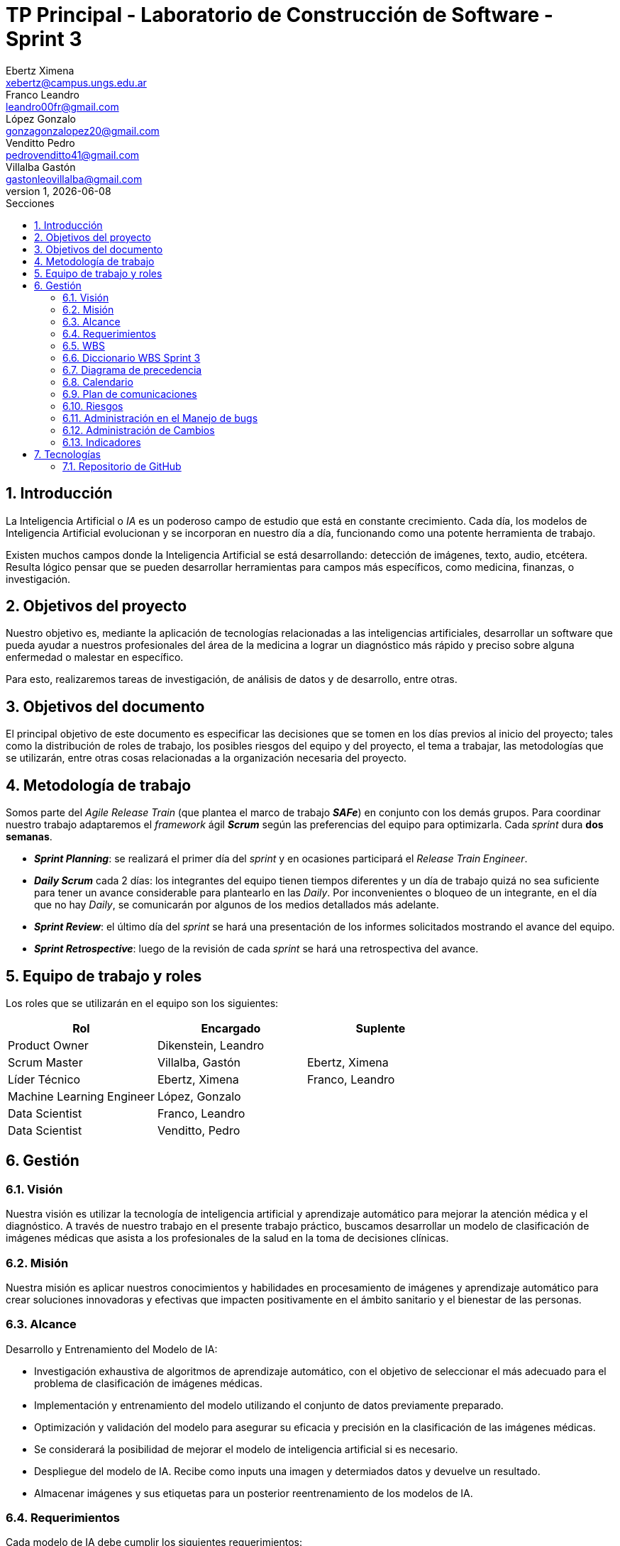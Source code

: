 = TP Principal - Laboratorio de Construcción de Software - Sprint 3
Ebertz Ximena <xebertz@campus.ungs.edu.ar>; Franco Leandro <leandro00fr@gmail.com>; López Gonzalo <gonzagonzalopez20@gmail.com>; Venditto Pedro <pedrovenditto41@gmail.com>; Villalba Gastón <gastonleovillalba@gmail.com>;
v1, {docdate}
:toc:
:title-page:
:toc-title: Secciones
:numbered:
:source-highlighter: highlight.js
:tabsize: 4
:nofooter:
:pdf-page-margin: [3cm, 3cm, 3cm, 3cm]

== Introducción

La Inteligencia Artificial o _IA_ es un poderoso campo de estudio que está en constante crecimiento. Cada día, los modelos de Inteligencia Artificial evolucionan y se incorporan en nuestro día a día, funcionando como una potente herramienta de trabajo.

Existen muchos campos donde la Inteligencia Artificial se está desarrollando: detección de imágenes, texto, audio, etcétera. Resulta lógico pensar que se pueden desarrollar herramientas para campos más específicos, como medicina, finanzas, o investigación.

== Objetivos del proyecto

Nuestro objetivo es, mediante la aplicación de tecnologías relacionadas a las inteligencias artificiales, desarrollar un software que pueda ayudar a nuestros profesionales del área de la medicina a lograr un diagnóstico más rápido y preciso sobre alguna enfermedad o malestar en específico.

Para esto, realizaremos tareas de investigación, de análisis de datos y de desarrollo, entre otras.

== Objetivos del documento

El principal objetivo de este documento es especificar las decisiones que se tomen en los días previos al inicio del proyecto; tales como la distribución de roles de trabajo, los posibles riesgos del equipo y del proyecto, el tema a trabajar, las metodologías que se utilizarán, entre otras cosas relacionadas a la organización necesaria del proyecto.

== Metodología de trabajo

Somos parte del _Agile Release Train_ (que plantea el marco de trabajo *_SAFe_*) en conjunto con los demás grupos. Para coordinar nuestro trabajo adaptaremos el _framework_ ágil *_Scrum_* según las preferencias del equipo para optimizarla. Cada _sprint_ dura *dos semanas*.

- *_Sprint Planning_*: se realizará el primer día del _sprint_ y en ocasiones participará el _Release Train Engineer_.

- *_Daily Scrum_* cada 2 días: los integrantes del equipo tienen tiempos diferentes y un día de trabajo quizá no sea suficiente para tener un avance considerable para plantearlo en las _Daily_. Por inconvenientes o bloqueo de un integrante, en el día que no hay _Daily_, se comunicarán por algunos de los medios detallados más adelante.

- *_Sprint Review_*: el último día del _sprint_ se hará una presentación de los informes solicitados mostrando el avance del equipo.

- *_Sprint Retrospective_*: luego de la revisión de cada _sprint_ se hará una retrospectiva del avance.

== Equipo de trabajo y roles

Los roles que se utilizarán en el equipo son los siguientes:

[cols="2,2,2", options="header"]
|===
|Rol            |Encargado         |Suplente

|Product Owner | Dikenstein, Leandro|
|Scrum Master   |Villalba, Gastón  |Ebertz, Ximena
|Líder Técnico  |Ebertz, Ximena    |Franco, Leandro
|Machine Learning Engineer  |López, Gonzalo    |
|Data Scientist  |Franco, Leandro   |
|Data Scientist  |Venditto, Pedro   |
|===

== Gestión

=== Visión

Nuestra visión es utilizar la tecnología de inteligencia artificial y aprendizaje automático para mejorar la atención médica y el diagnóstico. A través de nuestro trabajo en el presente trabajo práctico, buscamos desarrollar un modelo de clasificación de imágenes médicas que asista a los profesionales de la salud en la toma de decisiones clínicas. 

=== Misión

Nuestra misión es aplicar nuestros conocimientos y habilidades en procesamiento de imágenes y aprendizaje automático para crear soluciones innovadoras y efectivas que impacten positivamente en el ámbito sanitario y el bienestar de las personas.

=== Alcance

Desarrollo y Entrenamiento del Modelo de IA:

- Investigación exhaustiva de algoritmos de aprendizaje automático, con el objetivo de seleccionar el más adecuado para el problema de clasificación de imágenes médicas.
- Implementación y entrenamiento del modelo utilizando el conjunto de datos previamente preparado.
- Optimización y validación del modelo para asegurar su eficacia y precisión en la clasificación de las imágenes médicas.
- Se considerará la posibilidad de mejorar el modelo de inteligencia artificial si es necesario.
- Despliegue del modelo de IA. Recibe como inputs una imagen y determiados datos y devuelve un resultado.
- Almacenar imágenes y sus etiquetas para un posterior reentrenamiento de los modelos de IA.

=== Requerimientos
Cada modelo de IA debe cumplir los siguientes requerimientos:

==== Requerimientos Funcionales

1. El modelo debe recibir imágenes y procesarlas de acuerdo a la arquitectura del modelo.

2. El modelo debe realizar una predicción de la imagen mediante técnicas de _Machine Learning_.

3. El modelo debe retornar el resultado de la predicción mostrando el porcentaje de probabilidad de cada etiqueta.

4. El modelo puede reentrenarse, para ello se deben almacenar las imágenes con sus etiquetas y determinados datos extra para mejorar el proceso de reentrenamiento.

==== Requerimientos No Funcionales
1. El modelo debe responder rápidamente. Para ello se aplicarán las mejores prácticas para aumentar su *rendimiento*.

2. El modelo debe mantener un porcentaje de aciertos mayor o igual al 85% para mantener la *confiabilidad*.

3. El modelo debe estar *disponible* para su uso en cualquier momento. Para comprobarlo se creará un _endpoint_ el cual retornará el estado del servicio.

=== WBS
Diagrama completo, luego de correcciones en el anterior _sprint review_.

.WBS
image::.img/wbs.svg[]

==== WBS _Sprint_ 3
Definimos las tareas para este _sprint_.

.Tareas _sprint_ 3
image::.img/wbs-s3.svg[]

=== Diccionario WBS Sprint 3

[cols="1,2,6,6,1", options="header"]
|===
|ID
|Nombre
|Descripción
|Tarea
|Peso
|1.0.3.1
|Riesgos
|Tener en consideración los riesgos internos del equipo y los riesgos externos con otros grupos.
|Realizar una matriz de riesgos y actualizarla cuando lo requiera.
|4
|1.0.3.2
|Cambios
|Estar al tanto de cualquier cambio en cuanto al alcance del proyecto o tecnología a utilizar.
|Documentar los cambios.
|1
|1.0.3.A
|Refinar documentación
|Una vez realizado la documentación sobre el desarrollo de modelos y temas relacionados, se refinarán la documentación para una mejor lectura.
|Releer la documentación generada y refinarla.
|3
|1.0.3.B
|Informe
|Muestra del avance del equipo al **Product Owner**.
|Realizar el informe de avance y presentación para la Reunión Formal.
|5
|II
|Corregir documentación previa
|Luego del segundo sprint review se informó que la documentación no se encuentra completa.
|Completar la documentación referida a los informes de avance.
|15
|1.1.2.B
|Clasificación de enfermedades pulmonares
|Conocer las formas en la que se analizan las imágenes de los pulmones.
|Leer artículos y publicaciones relacionados con la clasificación de imágenes médicas para comprender mejor el problema y las técnicas utilizadas en la industria.
|8
|1.1.3.A
|Profesional neurólogo
|Entrevistar a un profesional de la salud sobre este dominio para proporcionarnos información relevante sobre el desarrollo del proyecto.
|Entrevistar a expertos en el campo médico para obtener información sobre las características importantes a considerar en la clasificación de imágenes médicas. 
|15
|1.1.3.B
|Neumonóloga pediátrica
|Entrevistar a un profesional de la salud sobre este dominio para proporcionarnos información relevante sobre el desarrollo del proyecto.
|Entrevistar a expertos en el campo médico para obtener información sobre las características importantes a considerar en la clasificación de imágenes médicas. 
|13
|1.1.4.B
|Dataset enfermedades pulmonares
|Los pulmones pueden padecer de varias enfermedades, por lo que se debe considerar al momento de seleccionar el o los datasets.
|Realizar una búsqueda de datasets sobre enfermedades pulmonares.
|5
|1.2.1.2.B
|Refinamiento de pulmones
|El dataset elegido puede no cumplir con un mínimo establecido para que los modelos entrenen relativamente bien, por lo que se deben aplicar algunas técnicas de refinamiento.
|Refinar el dataset de enfermedades pulmonares para que todos los miembros del equipo realicen el entrenamiento de modelos con el mismo contenido.
|3
|1.2.1.3.B
|Nivelación de pulmones
|El dataset elegido puede no cumplir con un mínimo establecido para que los modelos entrenen relativamente bien, por lo que se deben aplicar algunas técnicas de nivelación.
|Nivelar el dataset de enfermedades pulmonares para que todos los miembros del equipo realicen el entrenamiento de modelos con el mismo contenido.
|3
|1.2.1.B
|Subir dataset de tumores cerebrales
|Para que todo el equipo realice el entrenamiento con el mismo contenido, se subirá el dataset generado a la plataforma Kaggle.
|Subir dataset de tumores cerebrales a Kaggle.
|1
|1.2.2.2.B
|Modelo de Detección de Enfermedades Pulmonares
|Un modelo de IA que pueda detectar distintos tipos de enfermedades pulmonares dado una imagen.
|Desarrollar, entrenar, probar y optimizar varios modelos de IA para comprobar sus resultados en la clasificación de imágenes.
|64
|1.2.2.2.Y
|Definición de arquitectura MDEP
|Llegar a un acuerdo con el equipo sobre cuál arquitectura interna del modelo es la que mejor resultados arrojó.
|Definir la arquitectura del modelo de clasificación de imágenes médicas, seleccionar las capas adecuadas, definir la estructura general del modelo y especificar los hiperparámetros necesarios para entrenar el modelo.
|1
|III
|Preparación de entorno de trabajo extra
|Saturn Cloud ha reducido el tiempo máximo de uso gratis, por lo que se deben tener cuentas alternativas en caso de que se agoten las horas en la cuenta principal.
|Crear, por lo menos, una cuenta de backup de Saturn Cloud.
|2
|1.2.3.B
|Deploy MDEP
|Se requiere configurar el servidor para que la API funcione correctamente.
|Realizar el despliegue del modelo de machine learning en la plataforma elegida.
|5
|1.3.1| Integración con otros equipos
|Integrar lo realizado con los otros equipos del tren SAFe. El objetivo es definir estándares para una mejor comunicación.
|Acordar estándares para imágenes, modelo y API con otros grupos.
|8
|1.3.A
|Refinamiento API MDTC
|Se tendrá en cuenta el rendimiento y la simpleza en la comunicación mediante API de otros grupos.
|Reconfigurar API.
|5
|1.3.B
|Refinamiento API MDEP
|Se tendrá en cuenta el rendimiento y la simpleza en la comunicación mediante API de otros grupos.
|Reconfigurar API.
|5
|===

=== Diagrama de precedencia

.Diagrama de precedencia completo
image::.img/precedencia.svg[]

=== Calendario
==== Estimado

.Calendario 
image::.img/calendario.svg[]

Consideramos como **hito** definir la arquitectura del modelo de IA y el despliegue del mismo para su consumo mediante API.

==== Comparativa estimado vs real

.Comparativa
image::.img/comparativa.png[]

.Referencia de color
image:../sprint-2-cerebro/.img/comparativa-color.png[120,120, align="center"]

==== Camino crítico
.Camino crítico
image::.img/critico.svg[]

El camino crítico del proyecto es de **56 días**.

=== Plan de comunicaciones

Nuestros medios de comunicación son:

*Gather*: es una plataforma que nos permite tener una oficina virtual, donde cada uno tiene su personaje dentro de esta oficina. La utilizamos porque no tiene límites de tiempo, permite la comunicación a través de voz, compartir pizarras y es menos monótona que otras plataformas como _Meet_. Es una vía de comunicación formal que empleamos para las ceremonias _Scrum_.

*WhatsApp*: es un medio de comunicación informal que utilizamos para coordinar los horarios de las reuniones en _Gather_ y discutir cuestiones relacionadas con el proyecto que no requieran la presencia de todo el equipo en ese momento. Se trata de un método de comunicación [.underline]#asincrónica#.

*Telegram*: similar al uso que le damos a WhatsApp, pero para contactarnos con los demás equipos de trabajo. Principalmente es para coordinar reuniones o solicitar ayuda con alguna cuestión del proyecto.

*Email*: en caso de que sea necesario, por algún inconveniente externo que no permita las vías convencionales, utilizaremos el email de los integrantes para coordinar al equipo. Además, es la principal vía para comunicarnos con nuestro _Product Owner_.

*Jira/Trello*: comunicación de tareas y responsables de la ejecución de las mismas.

*Moodle*: se realizarán las entregas de documentación solicitada para realizar el _Sprint Review_.

La actualización de la documentación se hará formalmente al final de cada _sprint_.

==== Horarios

Se armó una tabla con rangos de horarios en los cuales cada integrante del equipo indicaba cuándo se encontraba disponible en el _sprint_.

.Horarios Sprint 3
image::../sprint-2-cerebro/.img/horarios-sprint.png[align="center"]

=== Riesgos

Matriz de evaluación de riesgos.

[cols="3,1,1,1,3,3,1", options="header"]
|===
|Descripción
|Prob
|Sev
|Exp
|Mitigación
|Contingencia
|Resp
|Imposibilidad de entrevista a profesional|3|3|9
|Contactar con gran variedad de profesionales
|Estudiar diagnósticos previos y compararlos con el modelo
|GV
|Cancelación de entrevista a profesional|3|3|9
|Acordar fecha y hora de entrevista. Consultar por posibles inconvenientes
|Reagendar entrevista
|GV
|Ausencia de miembros del equipo el 2023-10-18 y 2023-10-19 por motivos de estudio|3|3|9
|Definir reemplazantes, planificar ausencias
|Reemplazos
|XE
|Dificultades en la integración con otros grupos del proyecto|2|3|6
|Establecer estándares de comunicación entre APIs
|Comunicar por los medios acordados los inconvenientes surgidos
|VG;XE
|Escasez de recursos o mal funcionamiento de plataforma de despliegue|2|3|6
|Investigar la capacidad de las plataformas de despliegue y buscar nuevas alternativas
|Migrar el modelo a otra plataforma
|LF
|Escasez de recursos computacionales|2|3|6
|Tener alternativas de entornos de trabajo
|Cambiar de entorno de trabajo
|XE
|Ausencia de miembros del equipo por estudio|3|2|6
|Calendarización de ausencia
|Reemplazo
|XE
|Pérdida de posibilidad de trabajo en el entorno|1|3|3
|Backups periódicos, alternativas de entornos
|Cambiar de entorno de trabajo, restablecer backup
|XE;GL
|Mala comunicación con los otros grupos del proyecto
|1|1|1
|===

==== Nivel de Riesgo

.Nivel de Riesgo 3 _sprints_ 
image::.img/nivel-riesgo.png[420,420,align="center"]

=== Administración en el Manejo de bugs
Los _bugs_ encontrados serán agregados como _card_ en el tablero del equipo en *Trello*.

=== Administración de Cambios

Tras recibir una petición de cambio, documentaremos las nuevas funcionalidades que se solicitan y posteriormente se agregarán al _Product Backlog_. Esta nueva modificación se evaluará, se estimará con los integrantes del proyecto, se modificará la WBS, Diccionario y se agregará al _Sprint Backlog_.

En este _sprint_ contamos con dos cambios:

- Plataforma de despliegue: por recursos computacionales, se decidió migrar el proyecto a *Google Cloud Run*.

- Cambio de alcance: se pide que las imágenes se persistan en una base de datos con sus etiquetas para recibir _feedback_ del profesional de la salud, permitiendo un posible reentrenamiento de modelos a futuro.

=== Indicadores
*Burndown Chart*: Al utilizar _Scrum_ precisamos ver el avance de nuestro trabajo de cada _sprint_. 
El trabajo se expresará en Story Points, teniendo en cuenta que un Story Point es igual a 1 hora.

.Burndown Chart Sprint 3
image::.img/burndown-chart.png[]

Tuvimos una estimación más precisa que en _sprints_ anteriores.

El _cliff_ que se puede apreciar entre las fechas 19/10 al 21/10 se debe a que en este período se completaron las tareas de desarrollo de modelos de IA, las cuales eran 6 (cada una estimada en 8 _story points_), sumado a las tareas pesadas, como la corrección de documentación previa y la entrevista con el profesional de la salud.

== Tecnologías

Las tecnologías a utilizar serán las siguientes:

- *Saturn Cloud* para el desarrollo del modelo de IA, ya que el entorno de trabajo contiene todo lo necesario.
- *Python* como lenguaje de programación, por su simplicidad y utilidad en el desarrollo de este tipo de modelos.
- *TensorFlow - Keras* como biblioteca principal de desarrollo, ya que provee distintas funcionalidades para la creación de modelos de IA.
- *NumPy* debido a la necesidad de trabajar las imágenes como arrays multidimensionales o _tensores_.
- *Pandas* ya que permite obtener información de archivos .csv.
- *cv2* como biblioteca de lectura y procesamiento de imágenes.
- *matplotlib.pyplot* para generar gráficos.
- *GitHub* como repositorio de trabajo.

=== Repositorio de GitHub

El repositorio de GitHub se encuentra https://github.com/ximeeb/tp-principal-grupo-0-lcs.git[aquí].